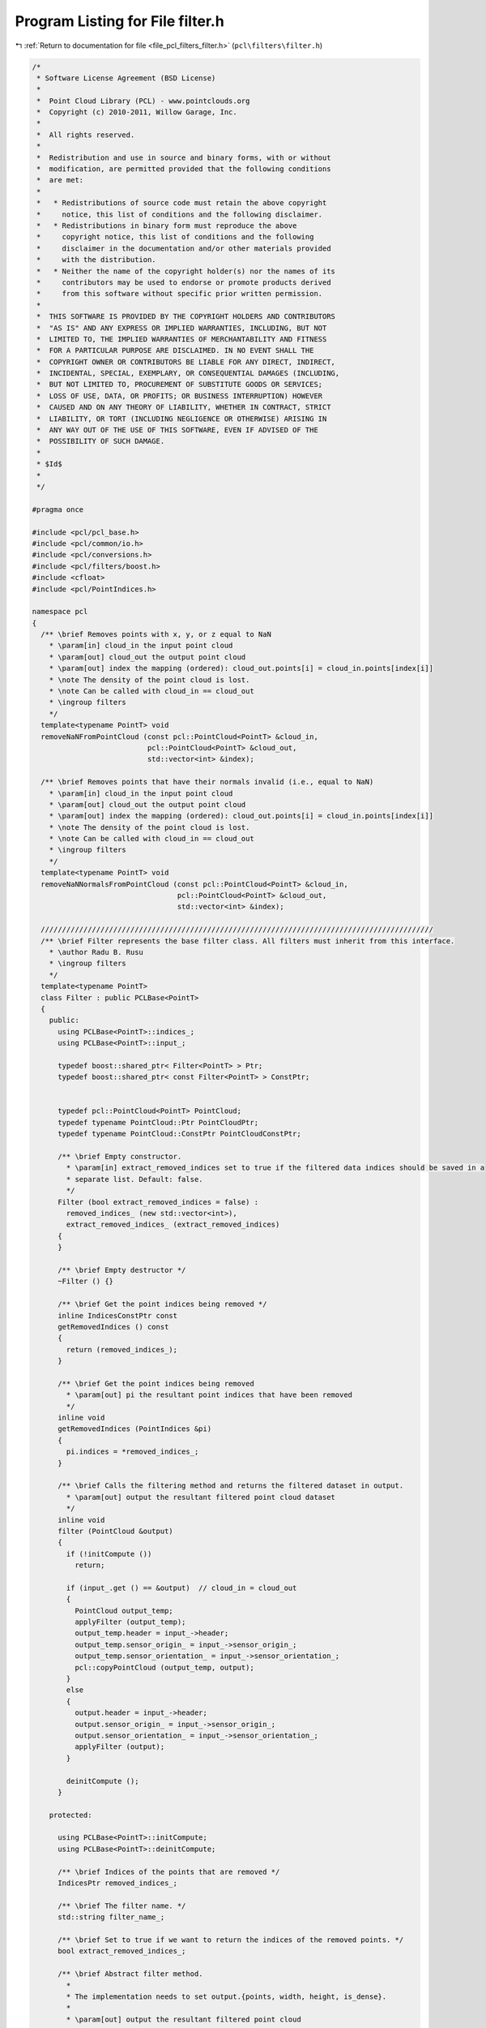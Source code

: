 
.. _program_listing_file_pcl_filters_filter.h:

Program Listing for File filter.h
=================================

|exhale_lsh| :ref:`Return to documentation for file <file_pcl_filters_filter.h>` (``pcl\filters\filter.h``)

.. |exhale_lsh| unicode:: U+021B0 .. UPWARDS ARROW WITH TIP LEFTWARDS

.. code-block:: cpp

   /*
    * Software License Agreement (BSD License)
    *
    *  Point Cloud Library (PCL) - www.pointclouds.org
    *  Copyright (c) 2010-2011, Willow Garage, Inc.
    *
    *  All rights reserved.
    *
    *  Redistribution and use in source and binary forms, with or without
    *  modification, are permitted provided that the following conditions
    *  are met:
    *
    *   * Redistributions of source code must retain the above copyright
    *     notice, this list of conditions and the following disclaimer.
    *   * Redistributions in binary form must reproduce the above
    *     copyright notice, this list of conditions and the following
    *     disclaimer in the documentation and/or other materials provided
    *     with the distribution.
    *   * Neither the name of the copyright holder(s) nor the names of its
    *     contributors may be used to endorse or promote products derived
    *     from this software without specific prior written permission.
    *
    *  THIS SOFTWARE IS PROVIDED BY THE COPYRIGHT HOLDERS AND CONTRIBUTORS
    *  "AS IS" AND ANY EXPRESS OR IMPLIED WARRANTIES, INCLUDING, BUT NOT
    *  LIMITED TO, THE IMPLIED WARRANTIES OF MERCHANTABILITY AND FITNESS
    *  FOR A PARTICULAR PURPOSE ARE DISCLAIMED. IN NO EVENT SHALL THE
    *  COPYRIGHT OWNER OR CONTRIBUTORS BE LIABLE FOR ANY DIRECT, INDIRECT,
    *  INCIDENTAL, SPECIAL, EXEMPLARY, OR CONSEQUENTIAL DAMAGES (INCLUDING,
    *  BUT NOT LIMITED TO, PROCUREMENT OF SUBSTITUTE GOODS OR SERVICES;
    *  LOSS OF USE, DATA, OR PROFITS; OR BUSINESS INTERRUPTION) HOWEVER
    *  CAUSED AND ON ANY THEORY OF LIABILITY, WHETHER IN CONTRACT, STRICT
    *  LIABILITY, OR TORT (INCLUDING NEGLIGENCE OR OTHERWISE) ARISING IN
    *  ANY WAY OUT OF THE USE OF THIS SOFTWARE, EVEN IF ADVISED OF THE
    *  POSSIBILITY OF SUCH DAMAGE.
    *
    * $Id$
    *
    */
   
   #pragma once
   
   #include <pcl/pcl_base.h>
   #include <pcl/common/io.h>
   #include <pcl/conversions.h>
   #include <pcl/filters/boost.h>
   #include <cfloat>
   #include <pcl/PointIndices.h>
   
   namespace pcl
   {
     /** \brief Removes points with x, y, or z equal to NaN
       * \param[in] cloud_in the input point cloud
       * \param[out] cloud_out the output point cloud
       * \param[out] index the mapping (ordered): cloud_out.points[i] = cloud_in.points[index[i]]
       * \note The density of the point cloud is lost.
       * \note Can be called with cloud_in == cloud_out
       * \ingroup filters
       */
     template<typename PointT> void
     removeNaNFromPointCloud (const pcl::PointCloud<PointT> &cloud_in,
                              pcl::PointCloud<PointT> &cloud_out,
                              std::vector<int> &index);
   
     /** \brief Removes points that have their normals invalid (i.e., equal to NaN)
       * \param[in] cloud_in the input point cloud
       * \param[out] cloud_out the output point cloud
       * \param[out] index the mapping (ordered): cloud_out.points[i] = cloud_in.points[index[i]]
       * \note The density of the point cloud is lost.
       * \note Can be called with cloud_in == cloud_out
       * \ingroup filters
       */
     template<typename PointT> void
     removeNaNNormalsFromPointCloud (const pcl::PointCloud<PointT> &cloud_in,
                                     pcl::PointCloud<PointT> &cloud_out,
                                     std::vector<int> &index);
   
     ////////////////////////////////////////////////////////////////////////////////////////////
     /** \brief Filter represents the base filter class. All filters must inherit from this interface.
       * \author Radu B. Rusu
       * \ingroup filters
       */
     template<typename PointT>
     class Filter : public PCLBase<PointT>
     {
       public:
         using PCLBase<PointT>::indices_;
         using PCLBase<PointT>::input_;
   
         typedef boost::shared_ptr< Filter<PointT> > Ptr;
         typedef boost::shared_ptr< const Filter<PointT> > ConstPtr;
   
   
         typedef pcl::PointCloud<PointT> PointCloud;
         typedef typename PointCloud::Ptr PointCloudPtr;
         typedef typename PointCloud::ConstPtr PointCloudConstPtr;
   
         /** \brief Empty constructor.
           * \param[in] extract_removed_indices set to true if the filtered data indices should be saved in a
           * separate list. Default: false.
           */
         Filter (bool extract_removed_indices = false) :
           removed_indices_ (new std::vector<int>),
           extract_removed_indices_ (extract_removed_indices)
         {
         }
   
         /** \brief Empty destructor */
         ~Filter () {}
   
         /** \brief Get the point indices being removed */
         inline IndicesConstPtr const
         getRemovedIndices () const
         {
           return (removed_indices_);
         }
   
         /** \brief Get the point indices being removed
           * \param[out] pi the resultant point indices that have been removed
           */
         inline void
         getRemovedIndices (PointIndices &pi)
         {
           pi.indices = *removed_indices_;
         }
   
         /** \brief Calls the filtering method and returns the filtered dataset in output.
           * \param[out] output the resultant filtered point cloud dataset
           */
         inline void
         filter (PointCloud &output)
         {
           if (!initCompute ())
             return;
   
           if (input_.get () == &output)  // cloud_in = cloud_out
           {
             PointCloud output_temp;
             applyFilter (output_temp);
             output_temp.header = input_->header;
             output_temp.sensor_origin_ = input_->sensor_origin_;
             output_temp.sensor_orientation_ = input_->sensor_orientation_;
             pcl::copyPointCloud (output_temp, output);
           }
           else
           {
             output.header = input_->header;
             output.sensor_origin_ = input_->sensor_origin_;
             output.sensor_orientation_ = input_->sensor_orientation_;
             applyFilter (output);
           }
   
           deinitCompute ();
         }
   
       protected:
   
         using PCLBase<PointT>::initCompute;
         using PCLBase<PointT>::deinitCompute;
   
         /** \brief Indices of the points that are removed */
         IndicesPtr removed_indices_;
   
         /** \brief The filter name. */
         std::string filter_name_;
   
         /** \brief Set to true if we want to return the indices of the removed points. */
         bool extract_removed_indices_;
   
         /** \brief Abstract filter method.
           *
           * The implementation needs to set output.{points, width, height, is_dense}.
           *
           * \param[out] output the resultant filtered point cloud
           */
         virtual void
         applyFilter (PointCloud &output) = 0;
   
         /** \brief Get a string representation of the name of this class. */
         inline const std::string&
         getClassName () const
         {
           return (filter_name_);
         }
     };
   
     ////////////////////////////////////////////////////////////////////////////////////////////
     /** \brief Filter represents the base filter class. All filters must inherit from this interface.
       * \author Radu B. Rusu
       * \ingroup filters
       */
     template<>
     class PCL_EXPORTS Filter<pcl::PCLPointCloud2> : public PCLBase<pcl::PCLPointCloud2>
     {
       public:
         typedef boost::shared_ptr< Filter<pcl::PCLPointCloud2> > Ptr;
         typedef boost::shared_ptr< const Filter<pcl::PCLPointCloud2> > ConstPtr;
   
         typedef pcl::PCLPointCloud2 PCLPointCloud2;
         typedef PCLPointCloud2::Ptr PCLPointCloud2Ptr;
         typedef PCLPointCloud2::ConstPtr PCLPointCloud2ConstPtr;
   
         /** \brief Empty constructor.
           * \param[in] extract_removed_indices set to true if the filtered data indices should be saved in a
           * separate list. Default: false.
           */
         Filter (bool extract_removed_indices = false) :
           removed_indices_ (new std::vector<int>),
           extract_removed_indices_ (extract_removed_indices)
         {
         }
   
         /** \brief Empty destructor */
         ~Filter () {}
   
         /** \brief Get the point indices being removed */
         inline IndicesConstPtr const
         getRemovedIndices () const
         {
           return (removed_indices_);
         }
   
         /** \brief Get the point indices being removed
           * \param[out] pi the resultant point indices that have been removed
           */
         inline void
         getRemovedIndices (PointIndices &pi)
         {
           pi.indices = *removed_indices_;
         }
   
         /** \brief Calls the filtering method and returns the filtered dataset in output.
           * \param[out] output the resultant filtered point cloud dataset
           */
         void
         filter (PCLPointCloud2 &output);
   
       protected:
   
         /** \brief Indices of the points that are removed */
         IndicesPtr removed_indices_;
   
         /** \brief Set to true if we want to return the indices of the removed points. */
         bool extract_removed_indices_;
   
         /** \brief The filter name. */
         std::string filter_name_;
   
         /** \brief Abstract filter method.
           *
           * The implementation needs to set output.{data, row_step, point_step, width, height, is_dense}.
           *
           * \param[out] output the resultant filtered point cloud
           */
         virtual void
         applyFilter (PCLPointCloud2 &output) = 0;
   
         /** \brief Get a string representation of the name of this class. */
         inline const std::string&
         getClassName () const
         {
           return (filter_name_);
         }
     };
   }
   
   #ifdef PCL_NO_PRECOMPILE
   #include <pcl/filters/impl/filter.hpp>
   #endif
